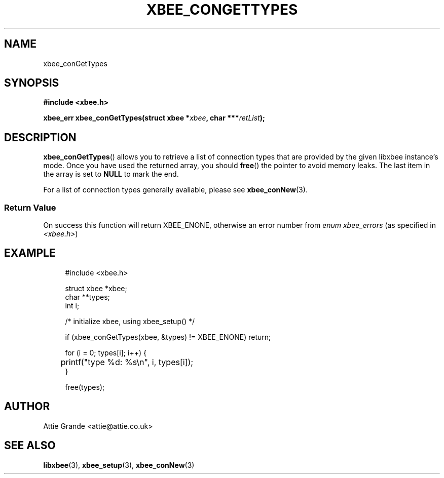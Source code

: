 .\" libxbee - a C library to aid the use of Digi's Series 1 XBee modules
.\"           running in API mode.
.\" 
.\" Copyright (C) 2009 onwards  Attie Grande (attie@attie.co.uk)
.\" 
.\" libxbee is free software: you can redistribute it and/or modify it
.\" under the terms of the GNU Lesser General Public License as published by
.\" the Free Software Foundation, either version 3 of the License, or
.\" (at your option) any later version.
.\" 
.\" libxbee is distributed in the hope that it will be useful,
.\" but WITHOUT ANY WARRANTY; without even the implied warranty of
.\" MERCHANTABILITY or FITNESS FOR A PARTICULAR PURPOSE.  See the
.\" GNU Lesser General Public License for more details.
.\" 
.\" You should have received a copy of the GNU Lesser General Public License
.\" along with this program.  If not, see <http://www.gnu.org/licenses/>.
.TH XBEE_CONGETTYPES 3  02-Mar-2012 "GNU" "Linux Programmer's Manual"
.SH NAME
xbee_conGetTypes
.SH SYNOPSIS
.B #include <xbee.h>
.sp
.BI "xbee_err xbee_conGetTypes(struct xbee *" xbee ", char ***" retList ");"
.ad b
.SH DESCRIPTION
.sp
.BR xbee_conGetTypes ()
allows you to retrieve a list of connection types that are provided by the given libxbee instance's mode. Once you have used the returned array, you should
.BR free ()
the pointer to avoid memory leaks. The last item in the array is set to
.B NULL
to mark the end.
.sp
For a list of connection types generally avaliable, please see
.BR xbee_conNew (3).
.SS Return Value
On success this function will return XBEE_ENONE, otherwise an error number from
.IR "enum xbee_errors" " (as specified in " <xbee.h> )
.SH EXAMPLE
.in +4n
.nf
#include <xbee.h>

struct xbee *xbee;
char **types;
int i;

/* initialize xbee, using xbee_setup() */

if (xbee_conGetTypes(xbee, &types) != XBEE_ENONE) return;

for (i = 0; types[i]; i++) {
	printf("type %d: %s\\n", i, types[i]);
}

free(types);
.fi
.in
.SH AUTHOR
Attie Grande <attie@attie.co.uk> 
.SH "SEE ALSO"
.BR libxbee (3),
.BR xbee_setup (3),
.BR xbee_conNew (3)
